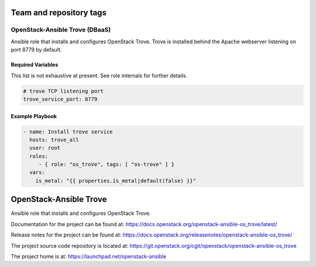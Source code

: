 ========================
Team and repository tags
========================

.. image:: https://governance.openstack.org/tc/badges/openstack-ansible-os_trove.svg
    :target: https://governance.openstack.org/tc/reference/tags/index.html

.. Change things from this point on

OpenStack-Ansible Trove (DBaaS)
###############################

Ansible role that installs and configures OpenStack Trove. Trove is
installed behind the Apache webserver listening on port 8779 by default.

Required Variables
==================

This list is not exhaustive at present. See role internals for further
details.

.. code-block:: yaml

    # trove TCP listening port
    trove_service_port: 8779

Example Playbook
================

.. code-block:: yaml

   - name: Install trove service
     hosts: trove_all
     user: root
     roles:
        - { role: "os_trove", tags: [ "os-trove" ] }
     vars:
       is_metal: "{{ properties.is_metal|default(false) }}"

.. Change things from this point on

=========================
OpenStack-Ansible Trove
=========================

Ansible role that installs and configures OpenStack Trove.

Documentation for the project can be found at:
`<https://docs.openstack.org/openstack-ansible-os_trove/latest/>`_

Release notes for the project can be found at:
`<https://docs.openstack.org/releasenotes/openstack-ansible-os_trove/>`_

The project source code repository is located at:
`<https://git.openstack.org/cgit/openstack/openstack-ansible-os_trove>`_

The project home is at: `<https://launchpad.net/openstack-ansible>`_

